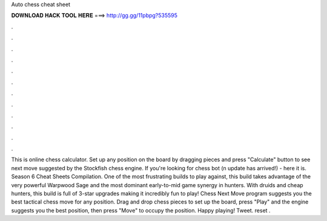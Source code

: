 Auto chess cheat sheet

𝐃𝐎𝐖𝐍𝐋𝐎𝐀𝐃 𝐇𝐀𝐂𝐊 𝐓𝐎𝐎𝐋 𝐇𝐄𝐑𝐄 ===> http://gg.gg/11pbpg?535595

.

.

.

.

.

.

.

.

.

.

.

.

This is online chess calculator. Set up any position on the board by dragging pieces and press "Calculate" button to see next move suggested by the Stockfish chess engine. If you're looking for chess bot (n update has arrived!) - here it is. Season 6 Cheat Sheets Compilation. One of the most frustrating builds to play against, this build takes advantage of the very powerful Warpwood Sage and the most dominant early-to-mid game synergy in hunters. With druids and cheap hunters, this build is full of 3-star upgrades making it incredibly fun to play! Chess Next Move program suggests you the best tactical chess move for any position. Drag and drop chess pieces to set up the board, press "Play" and the engine suggests you the best position, then press "Move" to occupy the position. Happy playing! Tweet. reset .